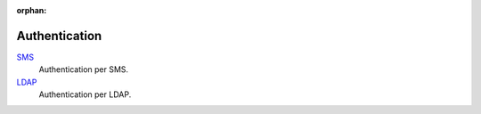 :orphan:

.. _index-authentication:

Authentication
==============

`SMS </projects/modules-authentication-sms/en/6.4>`_
    Authentication per SMS.

`LDAP </projects/modules-ldap-authentication/en/6.4>`_
    Authentication per LDAP.
